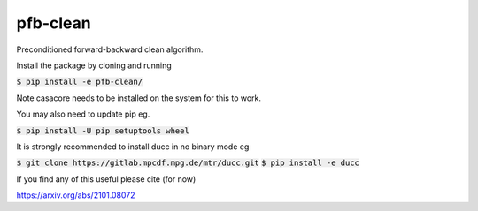 pfb-clean
=========
Preconditioned forward-backward clean algorithm.

Install the package by cloning and running

:code:`$ pip install -e pfb-clean/`

Note casacore needs to be installed on the system for this to work.

You may also need to update pip eg.

:code:`$ pip install -U pip setuptools wheel`

It is strongly recommended to install ducc in no binary mode eg

:code:`$ git clone https://gitlab.mpcdf.mpg.de/mtr/ducc.git`
:code:`$ pip install -e ducc`

If you find any of this useful please cite (for now)

https://arxiv.org/abs/2101.08072
